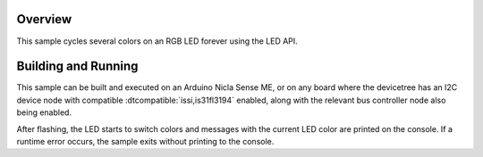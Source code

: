 .. zephyr:code-sample:: is31fl3194
   :name: IS31FL3194 RGB LED
   :relevant-api: led_interface

   Cycle colors on an RGB LED connected to the IS31FL3194 using the LED API.

Overview
********

This sample cycles several colors on an RGB LED forever using the LED API.

Building and Running
********************

This sample can be built and executed on an Arduino Nicla Sense ME, or on
any board where the devicetree has an I2C device node with compatible
:dtcompatible:`issi,is31fl3194` enabled, along with the relevant bus
controller node also being enabled.

.. zephyr-app-commands::
   :zephyr-app: samples/drivers/led/is31fl3194
   :board: arduino_nicla_sense_me
   :goals: build flash
   :compact:

After flashing, the LED starts to switch colors and messages with the current
LED color are printed on the console. If a runtime error occurs, the sample
exits without printing to the console.
